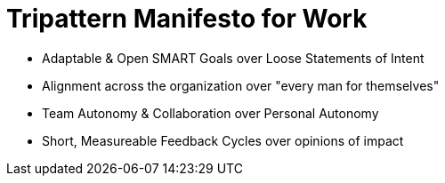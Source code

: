 = Tripattern Manifesto for Work

* Adaptable & Open SMART Goals over Loose Statements of Intent
* Alignment across the organization over "every man for themselves"
* Team Autonomy & Collaboration over Personal Autonomy
* Short, Measureable Feedback Cycles over opinions of impact


